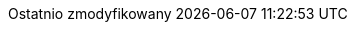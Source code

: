 // Polish translation, courtesy of Łukasz Dziedziul <l.dziedziul@gmail.com>
:appendix-caption: Dodatek
:appendix-refsig: {appendix-caption}
:caution-caption: Uwaga
:chapter-label: 
:chapter-refsig: {chapter-label}
:example-caption: Przykład
:figure-caption: Rysunek
:important-caption: Ważne
:last-update-label: Ostatnio zmodyfikowany
//ifdef::listing-caption[:listing-caption: ???]
ifdef::manname-title[:manname-title: Nazwa]
:note-caption: Notka
//:part-refsig: ???
//ifdef::preface-title[:preface-title: ???]
//:section-refsig: ???
:table-caption: Tabela
:tip-caption: Sugestia
:toc-title: Spis treści
:untitled-label: Bez tytułu
:version-label: Wersja
:warning-caption: Ostrzeżenie
